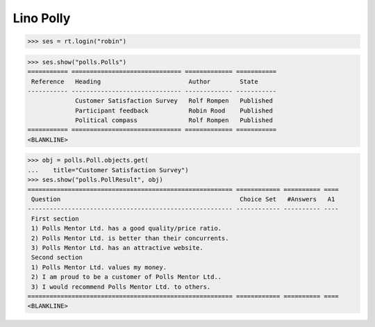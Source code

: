 .. _book.specs.polly:

Lino Polly
==========

.. to test only this document:
    $ python setup.py test -s tests.SpecsTests.test_polly
   
    doctest init:
    >>> import lino
    >>> lino.startup('lino_book.projects.polly.settings.demo')
    >>> from lino.api.shell import *

>>> ses = rt.login("robin")

>>> ses.show("polls.Polls")
=========== ============================== ============= ===========
 Reference   Heading                        Author        State
----------- ------------------------------ ------------- -----------
             Customer Satisfaction Survey   Rolf Rompen   Published
             Participant feedback           Robin Rood    Published
             Political compass              Rolf Rompen   Published
=========== ============================== ============= ===========
<BLANKLINE>

>>> obj = polls.Poll.objects.get(
...    title="Customer Satisfaction Survey")
>>> ses.show("polls.PollResult", obj)
======================================================== ============ ========== ====
 Question                                                 Choice Set   #Answers   A1
-------------------------------------------------------- ------------ ---------- ----
 First section
 1) Polls Mentor Ltd. has a good quality/price ratio.
 2) Polls Mentor Ltd. is better than their concurrents.
 3) Polls Mentor Ltd. has an attractive website.
 Second section
 1) Polls Mentor Ltd. values my money.
 2) I am proud to be a customer of Polls Mentor Ltd..
 3) I would recommend Polls Mentor Ltd. to others.
======================================================== ============ ========== ====
<BLANKLINE>

